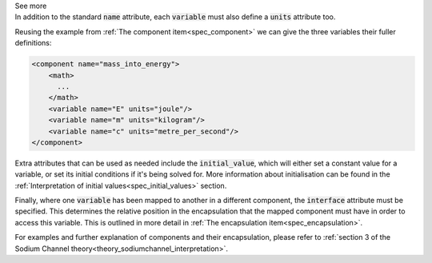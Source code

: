 .. _informB8:

.. container:: toggle

  .. container:: header

    See more

  .. container:: infospec

    In addition to the standard :code:`name` attribute, each :code:`variable`
    must also define a :code:`units` attribute too.

    Reusing the example from :ref:`The component item<spec_component>` we
    can give the three variables their fuller definitions:

    .. code-block:: xml

      <component name="mass_into_energy">
          <math>
            ...
          </math>
          <variable name="E" units="joule"/>
          <variable name="m" units="kilogram"/>
          <variable name="c" units="metre_per_second"/>
      </component>

    Extra attributes that can be used as needed include the :code:`initial_value`,
    which will either set a constant value for a variable, or set its initial
    conditions if it's being solved for.  More information about initialisation
    can be found in the
    :ref:`Interpretation of initial values<spec_initial_values>` section.

    Finally, where one :code:`variable` has been mapped to another in a different
    component, the :code:`interface` attribute must be specified.  This
    determines the relative position in the encapsulation that the mapped
    component must have in order to access this variable.  This is outlined in
    more detail in :ref:`The encapsulation item<spec_encapsulation>`.

    For examples and further explanation of components and their encapsulation,
    please refer to
    :ref:`section 3 of the Sodium Channel theory<theory_sodiumchannel_interpretation>`.
